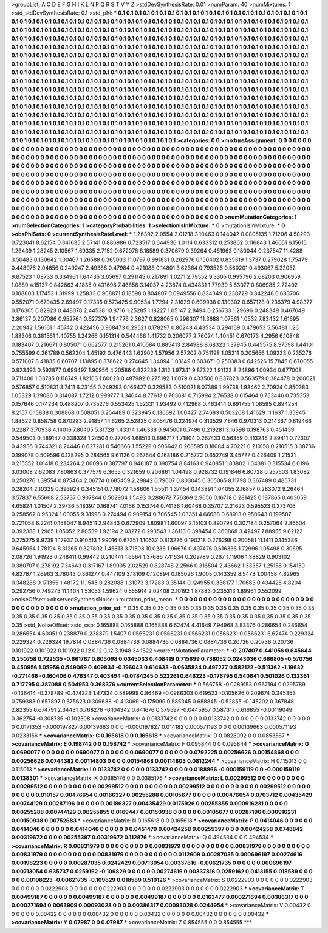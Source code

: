 >groupList:
A C D E F G H I K L
N P Q R S T V Y Z 
>stdDevSynthesisRate:
0.01 
>numParam:
40
>numMixtures:
1
>std_stdDevSynthesisRate:
0.1
>std_phi:
***
0.1 0.1 0.1 0.1 0.1 0.1 0.1 0.1 0.1 0.1
0.1 0.1 0.1 0.1 0.1 0.1 0.1 0.1 0.1 0.1
0.1 0.1 0.1 0.1 0.1 0.1 0.1 0.1 0.1 0.1
0.1 0.1 0.1 0.1 0.1 0.1 0.1 0.1 0.1 0.1
0.1 0.1 0.1 0.1 0.1 0.1 0.1 0.1 0.1 0.1
0.1 0.1 0.1 0.1 0.1 0.1 0.1 0.1 0.1 0.1
0.1 0.1 0.1 0.1 0.1 0.1 0.1 0.1 0.1 0.1
0.1 0.1 0.1 0.1 0.1 0.1 0.1 0.1 0.1 0.1
0.1 0.1 0.1 0.1 0.1 0.1 0.1 0.1 0.1 0.1
0.1 0.1 0.1 0.1 0.1 0.1 0.1 0.1 0.1 0.1
0.1 0.1 0.1 0.1 0.1 0.1 0.1 0.1 0.1 0.1
0.1 0.1 0.1 0.1 0.1 0.1 0.1 0.1 0.1 0.1
0.1 0.1 0.1 0.1 0.1 0.1 0.1 0.1 0.1 0.1
0.1 0.1 0.1 0.1 0.1 0.1 0.1 0.1 0.1 0.1
0.1 0.1 0.1 0.1 0.1 0.1 0.1 0.1 0.1 0.1
0.1 0.1 0.1 0.1 0.1 0.1 0.1 0.1 0.1 0.1
0.1 0.1 0.1 0.1 0.1 0.1 0.1 0.1 0.1 0.1
0.1 0.1 0.1 0.1 0.1 0.1 0.1 0.1 0.1 0.1
0.1 0.1 0.1 0.1 0.1 0.1 0.1 0.1 0.1 0.1
0.1 0.1 0.1 0.1 0.1 0.1 0.1 0.1 0.1 0.1
0.1 0.1 0.1 0.1 0.1 0.1 0.1 0.1 0.1 0.1
0.1 0.1 0.1 0.1 0.1 0.1 0.1 0.1 0.1 0.1
0.1 0.1 0.1 0.1 0.1 0.1 0.1 0.1 0.1 0.1
0.1 0.1 0.1 0.1 0.1 0.1 0.1 0.1 0.1 0.1
0.1 0.1 0.1 0.1 0.1 0.1 0.1 0.1 0.1 0.1
0.1 0.1 0.1 0.1 0.1 0.1 0.1 0.1 0.1 0.1
0.1 0.1 0.1 0.1 0.1 0.1 0.1 0.1 0.1 0.1
0.1 0.1 0.1 0.1 0.1 0.1 0.1 0.1 0.1 0.1
0.1 0.1 0.1 0.1 0.1 0.1 0.1 0.1 0.1 0.1
0.1 0.1 0.1 0.1 0.1 0.1 0.1 0.1 0.1 0.1
0.1 0.1 0.1 0.1 0.1 0.1 0.1 0.1 0.1 0.1
0.1 0.1 0.1 0.1 0.1 0.1 0.1 0.1 0.1 0.1
0.1 0.1 0.1 0.1 0.1 0.1 0.1 0.1 0.1 0.1
0.1 0.1 0.1 0.1 0.1 0.1 0.1 0.1 0.1 0.1
0.1 0.1 0.1 0.1 0.1 0.1 0.1 0.1 0.1 0.1
0.1 0.1 0.1 0.1 0.1 0.1 0.1 0.1 0.1 0.1
0.1 0.1 0.1 0.1 0.1 0.1 0.1 0.1 0.1 0.1
0.1 0.1 0.1 0.1 0.1 0.1 0.1 0.1 0.1 0.1
0.1 0.1 0.1 0.1 0.1 0.1 0.1 0.1 0.1 0.1
0.1 0.1 0.1 0.1 0.1 0.1 0.1 0.1 0.1 0.1
0.1 0.1 0.1 0.1 0.1 0.1 0.1 0.1 0.1 0.1
0.1 0.1 0.1 0.1 0.1 0.1 0.1 0.1 0.1 0.1
0.1 0.1 0.1 0.1 0.1 0.1 0.1 0.1 0.1 0.1
0.1 0.1 0.1 0.1 0.1 0.1 0.1 0.1 0.1 0.1
0.1 0.1 0.1 0.1 0.1 0.1 0.1 0.1 0.1 0.1
0.1 0.1 0.1 0.1 0.1 0.1 0.1 0.1 0.1 0.1
0.1 0.1 0.1 0.1 0.1 0.1 0.1 0.1 0.1 0.1
0.1 0.1 0.1 0.1 0.1 0.1 0.1 0.1 0.1 0.1
0.1 0.1 0.1 0.1 0.1 0.1 0.1 0.1 0.1 0.1
0.1 0.1 0.1 0.1 0.1 0.1 0.1 0.1 0.1 0.1
0.1 0.1 0.1 0.1 0.1 0.1 0.1 0.1 0.1 0.1
0.1 0.1 0.1 0.1 0.1 0.1 0.1 0.1 0.1 0.1
0.1 0.1 0.1 0.1 0.1 0.1 0.1 0.1 0.1 0.1
0.1 0.1 0.1 0.1 0.1 0.1 0.1 0.1 0.1 0.1
0.1 0.1 0.1 0.1 0.1 0.1 0.1 
>categories:
0 0
>mixtureAssignment:
0 0 0 0 0 0 0 0 0 0 0 0 0 0 0 0 0 0 0 0 0 0 0 0 0 0 0 0 0 0 0 0 0 0 0 0 0 0 0 0 0 0 0 0 0 0 0 0 0 0
0 0 0 0 0 0 0 0 0 0 0 0 0 0 0 0 0 0 0 0 0 0 0 0 0 0 0 0 0 0 0 0 0 0 0 0 0 0 0 0 0 0 0 0 0 0 0 0 0 0
0 0 0 0 0 0 0 0 0 0 0 0 0 0 0 0 0 0 0 0 0 0 0 0 0 0 0 0 0 0 0 0 0 0 0 0 0 0 0 0 0 0 0 0 0 0 0 0 0 0
0 0 0 0 0 0 0 0 0 0 0 0 0 0 0 0 0 0 0 0 0 0 0 0 0 0 0 0 0 0 0 0 0 0 0 0 0 0 0 0 0 0 0 0 0 0 0 0 0 0
0 0 0 0 0 0 0 0 0 0 0 0 0 0 0 0 0 0 0 0 0 0 0 0 0 0 0 0 0 0 0 0 0 0 0 0 0 0 0 0 0 0 0 0 0 0 0 0 0 0
0 0 0 0 0 0 0 0 0 0 0 0 0 0 0 0 0 0 0 0 0 0 0 0 0 0 0 0 0 0 0 0 0 0 0 0 0 0 0 0 0 0 0 0 0 0 0 0 0 0
0 0 0 0 0 0 0 0 0 0 0 0 0 0 0 0 0 0 0 0 0 0 0 0 0 0 0 0 0 0 0 0 0 0 0 0 0 0 0 0 0 0 0 0 0 0 0 0 0 0
0 0 0 0 0 0 0 0 0 0 0 0 0 0 0 0 0 0 0 0 0 0 0 0 0 0 0 0 0 0 0 0 0 0 0 0 0 0 0 0 0 0 0 0 0 0 0 0 0 0
0 0 0 0 0 0 0 0 0 0 0 0 0 0 0 0 0 0 0 0 0 0 0 0 0 0 0 0 0 0 0 0 0 0 0 0 0 0 0 0 0 0 0 0 0 0 0 0 0 0
0 0 0 0 0 0 0 0 0 0 0 0 0 0 0 0 0 0 0 0 0 0 0 0 0 0 0 0 0 0 0 0 0 0 0 0 0 0 0 0 0 0 0 0 0 0 0 0 0 0
0 0 0 0 0 0 0 0 0 0 0 0 0 0 0 0 0 0 0 0 0 0 0 0 0 0 0 0 0 0 0 0 0 0 0 0 0 0 0 0 0 0 0 0 0 0 0 
>numMutationCategories:
1
>numSelectionCategories:
1
>categoryProbabilities:
1 
>selectionIsInMixture:
***
0 
>mutationIsInMixture:
***
0 
>obsPhiSets:
0
>currentSynthesisRateLevel:
***
1.26392 2.0554 2.01218 3.10463 0.144042 0.0805135 1.71206 4.58293 0.723041 8.62154
0.341635 2.57141 0.886986 0.723517 0.644936 1.0114 0.633312 0.253862 0.116843 1.46651
6.15615 1.26439 1.28245 2.10567 1.69335 2.7152 0.672078 8.18589 0.370679 0.39264
0.461963 0.180044 0.237547 11.4288 3.50483 0.130642 1.00467 1.26588 0.365003 11.0797
0.991831 0.262976 0.150402 0.835319 1.3737 0.279028 1.75479 0.448076 2.04656 0.249247
2.49388 0.47984 0.421088 0.14801 3.62364 0.793526 0.560201 0.493067 5.32052 9.87523
1.08733 0.334961 1.64435 3.65697 0.291145 0.217891 1.0271 2.79552 9.3305 0.995796
2.68203 0.906959 1.0889 4.15137 0.842863 4.1835 0.431698 7.46856 3.14037 4.23674
0.434831 1.77939 5.63077 0.806985 2.72402 0.108803 1.17453 1.31999 1.25833 0.908871
0.18598 0.804807 0.0949556 0.834349 0.238729 0.342248 0.683706 0.552071 0.670435 2.69497
0.17335 0.573425 9.90534 1.7294 2.31629 0.609938 0.130302 0.657128 0.236379 4.98377
0.176305 0.82923 0.448078 2.44538 10.8716 1.25285 1.18227 1.05147 2.8494 0.256733
1.29696 0.248349 0.467649 2.86137 0.207086 0.952764 0.627379 1.94776 2.3627 0.828065
0.298307 11.3688 1.07561 1.0532 7.83432 1.61695 2.20942 1.56161 1.45742 0.422456
0.968473 0.29521 0.178297 0.80248 4.43534 0.294169 0.479653 5.56481 1.26 1.88306
0.381561 1.40755 1.24266 0.151314 0.544466 1.41732 0.206077 2.76024 1.40451 0.670173
4.2956 6.10848 0.183407 0.216671 0.805071 0.662577 0.215261 0.410584 0.885413 2.84988
8.68323 1.37945 0.445575 8.97598 1.44101 0.755599 0.261789 0.562304 1.45192 0.476443
1.62902 1.57956 2.57202 0.751198 1.05211 0.205656 1.09233 0.235276 0.571007 8.41835
0.60707 1.13895 0.378622 0.274645 1.34094 1.03149 0.603671 0.250383 0.642526 15.7845
0.670055 0.923493 0.592877 0.699497 1.90956 4.20586 0.822239 1.312 1.97341 9.87322
1.91123 8.24896 1.00934 0.677008 0.711406 1.03785 0.116749 1.82103 1.60023 0.487982
0.275192 1.0079 0.433506 0.837823 0.563579 0.384478 0.200021 0.576857 0.510831 3.7411
6.23155 0.249293 0.166427 0.329583 0.510021 8.07389 1.99738 1.93462 2.70924 0.850383
1.05329 1.39086 0.314087 1.7212 0.999777 1.34644 8.77613 0.703681 0.715994 2.76538
0.615464 0.753446 0.735353 0.157646 0.174234 0.488207 0.735276 0.553425 1.52331 1.93492
0.412968 0.463414 0.891755 1.08595 0.894254 8.2157 0.15838 0.308868 0.508051 0.254489
0.323945 0.136692 1.00427 2.74683 0.503268 1.41629 11.1637 1.35945 1.88622 0.858758
0.870283 2.91857 14.6265 2.52825 0.805476 0.224974 0.313529 7.846 0.970313 0.214367
0.619466 0.2287 3.70938 4.14016 7.80405 5.31728 1.43314 1.46338 0.945001 0.7496
0.219281 3.16598 0.198763 0.451439 0.549503 0.489147 0.338328 1.24504 0.27706 1.68513
0.896717 1.71804 0.267433 0.56359 0.413245 2.89411 0.72307 0.43936 0.744321 8.24446
0.627281 0.546666 1.55229 0.506642 0.268595 0.18084 4.70221 0.210158 0.210515 3.38736
0.199078 0.509596 0.128295 0.284565 9.61126 0.267644 0.168186 0.215772 0.652749 3.45777
0.426409 1.21521 0.215552 1.01418 0.234264 2.00096 0.387797 0.948187 0.390754 8.84163
0.940851 1.83802 1.04381 0.315534 6.0196 3.03008 2.62083 7.80863 0.377579 6.3655
0.321659 0.206861 1.04498 0.928732 0.191846 6.80728 0.257503 1.83082 0.250276 1.39554
0.875464 2.06774 0.685459 2.29842 0.79607 0.803045 0.305065 8.11798 0.367489 0.485731
0.28204 2.10329 0.393924 0.345151 0.778072 1.58606 1.55511 1.37454 0.143891 1.04055
2.16857 0.283072 9.26464 3.57837 6.55668 2.53737 0.907844 0.502904 1.5493 0.288678
7.76369 2.9656 0.16718 0.281425 0.187865 0.403059 4.65824 1.01507 2.39736 5.18397
0.168741 7.0168 0.153744 0.74136 1.60468 0.35707 2.21623 0.595523 0.273706 0.258562
8.95324 1.00055 9.31998 0.274494 0.909154 0.706545 1.03351 4.66688 0.68913 0.950643
0.199587 0.721058 6.2241 0.158047 8.94511 2.94843 0.672909 1.80981 1.60097 2.15103
0.890794 0.307184 0.257064 2.86504 0.392388 1.2965 1.05052 2.80539 1.92194 2.03272
0.293543 1.36113 0.398454 0.360868 3.42497 7.88955 9.62122 0.275275 9.9739 1.17937
0.910513 1.99016 0.67351 1.10637 0.813226 0.190218 0.276298 0.200581 11.1411 0.145386
0.645954 1.78194 8.31265 0.327802 1.45813 3.71508 10.0236 1.96676 0.497476 0.616338
1.72996 1.05498 0.30695 2.08726 1.91923 0.248411 0.99442 0.210441 1.6564 1.37686
7.41634 0.209789 0.267 1.11906 1.38829 0.903102 0.380707 0.278192 7.34643 0.317167
1.89005 2.02529 0.828748 2.2566 0.316504 2.43662 1.33357 1.25158 0.154159 4.82767
1.26963 3.78043 0.361277 0.447109 3.18109 0.120894 0.185026 1.9005 0.143359 8.5473
1.00458 4.82965 0.348288 0.171355 1.48172 11.1545 0.282088 1.31073 3.17283 0.35144
0.124955 0.338177 1.70683 0.434425 4.8204 0.292756 0.749275 11.1404 1.53053 1.59624
0.555914 2.02408 2.10192 1.87883 0.235313 1.89961 0.552099 
>noiseOffset:
>observedSynthesisNoise:
>mutation_prior_mean:
***
0 0 0 0 0 0 0 0 0 0
0 0 0 0 0 0 0 0 0 0
0 0 0 0 0 0 0 0 0 0
0 0 0 0 0 0 0 0 0 0
>mutation_prior_sd:
***
0.35 0.35 0.35 0.35 0.35 0.35 0.35 0.35 0.35 0.35
0.35 0.35 0.35 0.35 0.35 0.35 0.35 0.35 0.35 0.35
0.35 0.35 0.35 0.35 0.35 0.35 0.35 0.35 0.35 0.35
0.35 0.35 0.35 0.35 0.35 0.35 0.35 0.35 0.35 0.35
>std_NoiseOffset:
>std_csp:
0.165888 0.165888 0.165888 6.62474 4.41649 7.94968 3.83376 0.286654 0.286654 0.286654
4.60051 0.238879 0.238879 1.5407 0.0566231 0.0566231 0.0566231 0.0566231 0.0566231 6.62474
0.229324 0.229324 0.229324 19.7814 0.0884736 0.0884736 0.0884736 0.0884736 0.0884736 0.20736
0.20736 0.20736 0.101922 0.101922 0.101922 0.12 0.12 0.12 3.1948 34.1822
>currentMutationParameter:
***
-0.207407 0.441056 0.645644 0.250758 0.722535 -0.661767 0.605098 0.0345033 0.408419 0.715699
0.738052 0.0243036 0.666805 -0.570756 0.450956 1.05956 0.549069 0.409834 -0.196043 0.614633
-0.0635834 0.497277 0.582122 -0.511362 -1.19632 -0.771466 -0.160406 0.476347 0.403494 -0.0784245
0.522261 0.646223 -0.176795 0.540641 0.501026 0.132361 0.717795 0.387088 0.504953 0.368376
>currentSelectionParameter:
***
0.566758 -0.0289153 0.667194 0.0295789 -0.136414 -0.378789 -0.474223 1.47334 0.589999 0.86469
-0.0986303 0.619523 -0.105626 0.209674 0.345353 0.759383 0.657897 0.675623 0.309638 -0.413069
-0.175099 0.585345 0.688845 -0.52855 -0.145202 0.367848 2.82355 0.674791 2.34431 0.768276
-0.104342 0.641676 0.579597 -0.0445957 0.587317 0.616855 -0.00119049 0.362754 -0.308735 -0.102308
>covarianceMatrix:
A
0.0133742	0	0	0	0	0	
0	0.0133742	0	0	0	0	
0	0	0.0133742	0	0	0	
0	0	0	0.0171353	-0.000197827	0.00139663	
0	0	0	-0.000197827	0.014182	0.000571193	
0	0	0	0.00139663	0.000571193	0.0233156	
***
>covarianceMatrix:
C
0.165618	0	
0	0.165618	
***
>covarianceMatrix:
D
0.0828092	0	
0	0.0853587	
***
>covarianceMatrix:
E
0.198742	0	
0	0.198742	
***
>covarianceMatrix:
F
0.095844	0	
0	0.095844	
***
>covarianceMatrix:
G
0.0690077	0	0	0	0	0	
0	0.0690077	0	0	0	0	
0	0	0.0690077	0	0	0	
0	0	0	0.0792225	0.00256626	0.00154868	
0	0	0	0.00256626	0.0744382	0.00114803	
0	0	0	0.00154868	0.00114803	0.0812244	
***
>covarianceMatrix:
H
0.115013	0	
0	0.115013	
***
>covarianceMatrix:
I
0.0133742	0	0	0	
0	0.0133742	0	0	
0	0	0.0188866	-0.000159119	
0	0	-0.000159119	0.0138301	
***
>covarianceMatrix:
K
0.0385176	0	
0	0.0385176	
***
>covarianceMatrix:
L
0.00299512	0	0	0	0	0	0	0	0	0	
0	0.00299512	0	0	0	0	0	0	0	0	
0	0	0.00299512	0	0	0	0	0	0	0	
0	0	0	0.00299512	0	0	0	0	0	0	
0	0	0	0	0.00299512	0	0	0	0	0	
0	0	0	0	0	0.010157	0.00476654	0.00186327	0.00255288	0.00105677	
0	0	0	0	0	0.00476654	0.0703712	0.00435429	0.00744129	0.00287196	
0	0	0	0	0	0.00186327	0.00435429	0.0175926	0.00255855	0.000916231	
0	0	0	0	0	0.00255288	0.00744129	0.00255855	0.0169447	0.00150938	
0	0	0	0	0	0.00105677	0.00287196	0.000916231	0.00150938	0.00752683	
***
>covarianceMatrix:
N
0.165618	0	
0	0.165618	
***
>covarianceMatrix:
P
0.0414046	0	0	0	0	0	
0	0.0414046	0	0	0	0	
0	0	0.0414046	0	0	0	
0	0	0	0.0451479	0.00424258	0.00255397	
0	0	0	0.00424258	0.0748842	0.00319672	
0	0	0	0.00255397	0.00319672	0.112876	
***
>covarianceMatrix:
Q
0.494534	0	
0	0.494534	
***
>covarianceMatrix:
R
0.00831979	0	0	0	0	0	0	0	0	0	
0	0.00831979	0	0	0	0	0	0	0	0	
0	0	0.00831979	0	0	0	0	0	0	0	
0	0	0	0.00831979	0	0	0	0	0	0	
0	0	0	0	0.00831979	0	0	0	0	0	
0	0	0	0	0	0.0112609	0.00287035	0.000696197	0.00274616	0.00198223	
0	0	0	0	0	0.00287035	0.0242429	0.00713054	0.00337816	-0.00621735	
0	0	0	0	0	0.000696197	0.00713054	0.635737	0.0259162	-0.109829	
0	0	0	0	0	0.00274616	0.00337816	0.0259162	0.0413155	0.018589	
0	0	0	0	0	0.00198223	-0.00621735	-0.109829	0.018589	0.510126	
***
>covarianceMatrix:
S
0.0222903	0	0	0	0	0	
0	0.0222903	0	0	0	0	
0	0	0.0222903	0	0	0	
0	0	0	0.0222903	0	0	
0	0	0	0	0.0222903	0	
0	0	0	0	0	0.0222903	
***
>covarianceMatrix:
T
0.00499187	0	0	0	0	0	
0	0.00499187	0	0	0	0	
0	0	0.00499187	0	0	0	
0	0	0	0.0163477	0.000271694	0.00386317	
0	0	0	0.000271694	0.0063909	0.00093028	
0	0	0	0.00386317	0.00093028	0.0244954	
***
>covarianceMatrix:
V
0.00432	0	0	0	0	0	
0	0.00432	0	0	0	0	
0	0	0.00432	0	0	0	
0	0	0	0.00432	0	0	
0	0	0	0	0.00432	0	
0	0	0	0	0	0.00432	
***
>covarianceMatrix:
Y
0.07987	0	
0	0.07987	
***
>covarianceMatrix:
Z
0.854555	0	
0	0.854555	
***
